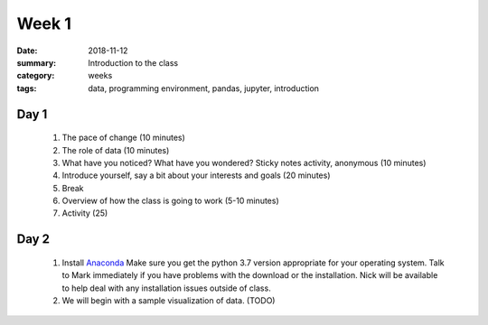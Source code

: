 Week 1  
######

:date: 2018-11-12
:summary: Introduction to the class
:category: weeks
:tags: data, programming environment, pandas, jupyter, introduction


=====
Day 1
=====

 1. The pace of change (10 minutes)
 2. The role of data (10 minutes)
 3. What have you noticed? What have you wondered? Sticky notes activity, anonymous (10 minutes) 
 4. Introduce yourself, say a bit about your interests and goals (20 minutes)
 5. Break
 6. Overview of how the class is going to work (5-10 minutes)
 7. Activity (25)


=====
Day 2
=====

 1. Install `Anaconda <https://www.anaconda.com/download>`_  Make sure you get the python 3.7 version appropriate for your operating system.  Talk to Mark immediately if you have problems with the download or the installation. Nick will be available to help deal with any installation issues outside of class.
 2. We will begin with a sample visualization of data. (TODO)
 

   
